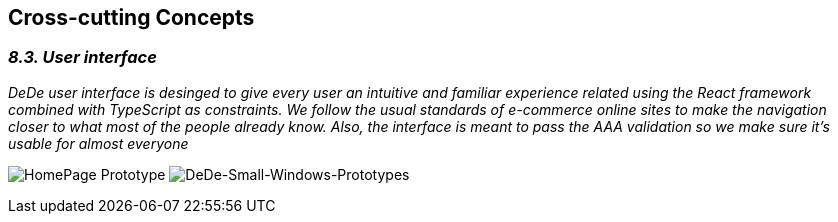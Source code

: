 [[section-concepts]]
== Cross-cutting Concepts


[role="arc42help"]
=== _8.3. User interface_

_DeDe user interface is desinged to give every user an intuitive and familiar experience related using the React framework combined with TypeScript as constraints. We follow the usual standards of e-commerce online sites to make the navigation closer to what most of the people already know. Also, the interface is meant to pass the AAA validation so we make sure it's usable for almost everyone_

image:https://github.com/Arquisoft/dede_es3c/blob/Sonia/docs/images/dede%homepage.png["HomePage Prototype"]
image:https://github.com/Arquisoft/dede_es3c/blob/Sonia/docs/images/dede%homepage.png["DeDe-Small-Windows-Prototypes"]